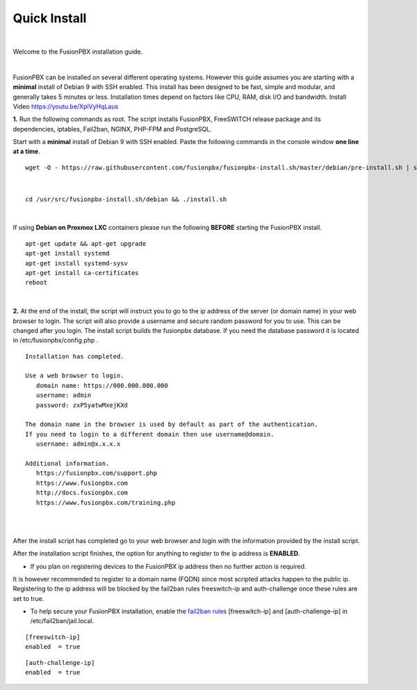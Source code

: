 *************
Quick Install
*************
.. image:: ../_static/images/logo_right.png
        :scale: 85%

|

Welcome to the FusionPBX installation guide.

|

FusionPBX can be installed on several different operating systems. However this guide assumes you are starting with a **minimal** install of Debian 9 with SSH enabled. This install has been designed to be fast, simple and modular, and generally takes 5 minutes or less. Installation times depend on factors like CPU, RAM, disk I/O and bandwidth. Install Video https://youtu.be/XpiVyHqLaus

.. raw:: html

    <div style="text-align: center; margin-bottom: 2em;">
    <iframe width="100%" height="350" src="https://www.youtube.com/embed/XpiVyHqLaus" frameborder="0" ; encrypted-media" allowfullscreen></iframe>
    </div>

**1.** Run the following commands as root. The script installs FusionPBX, FreeSWITCH release package and its dependencies, iptables, Fail2ban, NGINX, PHP-FPM and PostgreSQL.

Start with a **minimal** install of Debian 9 with SSH enabled.
Paste the following commands in the console window **one line at a time**.

::

 wget -O - https://raw.githubusercontent.com/fusionpbx/fusionpbx-install.sh/master/debian/pre-install.sh | sh; 

|

::

 cd /usr/src/fusionpbx-install.sh/debian && ./install.sh

|

If using **Debian on Proxmox LXC** containers please run the following **BEFORE** starting the FusionPBX install.

::

 apt-get update && apt-get upgrade
 apt-get install systemd
 apt-get install systemd-sysv
 apt-get install ca-certificates
 reboot

|

**2.** At the end of the install, the script will instruct you to go to the ip address of the server (or domain name) in your web browser to login. The script will also provide a username and secure random password for you to use. This can be changed after you login. The install script builds the fusionpbx database. If you need the database password it is located in /etc/fusionpbx/config.php .


::

   Installation has completed.

   Use a web browser to login.
      domain name: https://000.000.000.000
      username: admin
      password: zxP5yatwMxejKXd

   The domain name in the browser is used by default as part of the authentication.
   If you need to login to a different domain then use username@domain.
      username: admin@x.x.x.x

   Additional information.
      https://fusionpbx.com/support.php
      https://www.fusionpbx.com
      http://docs.fusionpbx.com
      https://www.fusionpbx.com/training.php

|

.. image:: ../_static/images/ilogin.jpg
        :scale: 80%
|

After the install script has completed go to your web browser and login with the information provided by the install script.


After the installation script finishes, the option for anything to register to the ip address is **ENABLED**.

* If you plan on registering devices to the FusionPBX ip address then no further action is required.

It is however recommended to register to a domain name (FQDN) since most scripted attacks happen to the public ip. Registering to the ip address will be blocked by the fail2ban rules freeswitch-ip and auth-challenge once these rules are set to true.

* To help secure your FusionPBX installation, enable the `fail2ban rules <http://docs.fusionpbx.com/en/latest/firewall/fail2ban.html>`_ [freeswitch-ip] and [auth-challenge-ip] in /etc/fail2ban/jail.local.

::

 [freeswitch-ip]
 enabled  = true

::

 [auth-challenge-ip]
 enabled  = true

